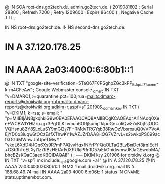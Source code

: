 @       IN      SOA     root-dns.go2tech.de. admin.go2tech.de. (
                     2019081802         ; Serial
                          28800         ; Refresh
                           7200         ; Retry
                        1209600         ; Expire
                          86400 )       ; Negative Cache TTL
;

               IN NS   root-dns.go2tech.de.
               IN NS   second-dns.go2tech.de.


*                   IN      A       37.120.178.25
*                   IN      AAAA    2a03:4000:6:80b1::1
@                   IN      TXT     "google-site-verification=5TaQ67FCPSghpZGc3kPP_IkJqdJZIucmn-k-m4CFeAw" ; Google Webmaster console
_dmarc              IN      TXT     "v=DMARC1;p=quarantine;pct=100;rua=mailto:dmarc-reports@droidwiki.org;ruf=mailto:dmarc-reports@droidwiki.org;adkim=r;aspf=s"
201906._domainkey   IN      TXT     ( "v=DKIM1; k=rsa; s=email; "
      "p=MIIBIjANBgkqhkiG9w0BAQEFAAOCAQ8AMIIBCgKCAQEAqhAI1NAqq0XeeFWCBWIYHIZru+gx3PgOLKTvmuu6ORj5umpfklpuGe+oIiQw87xKbjfsjODOVQHsnu82Y8SLxLuSY9mGl2y7F+RMdvTRGYqb38RwOzVbsrxuuQ0vVPVoAEjYD0o3iuqwStOCzEsfXThwKY1wAZJZrDAA8HQG7VZrvL+s2owkoPS099acfkGGdMWhwUhUpeTMwY"
      "ykgL6XdD4jJQq6Xs9R7mFPJQvyHqxfNYrPYrQqOLTaQBLyBmDet3jrgIEcH+G3b1hToELXyt1z7RBzHEtArKdXPUkjPRn1D57aEkGhidwmwJKJaGEwobMA/bhcBZsKQaCBaedKBQIDAQAB" )  ; ----- DKIM key 201906 for droidwiki.org
@                   IN      TXT     "v=spf1 mx include:_spf.google.com ~all"
@                   IN      A       37.120.178.25
@                   IN      AAAA    2a03:4000:6:80b1::1
                    IN      MX 1    mail.droidwiki.org.
mail                IN      A       188.68.49.74
mail                IN      AAAA    2a03:4000:6:d06b::1
status              IN      CNAME   stats.uptimerobot.com.
